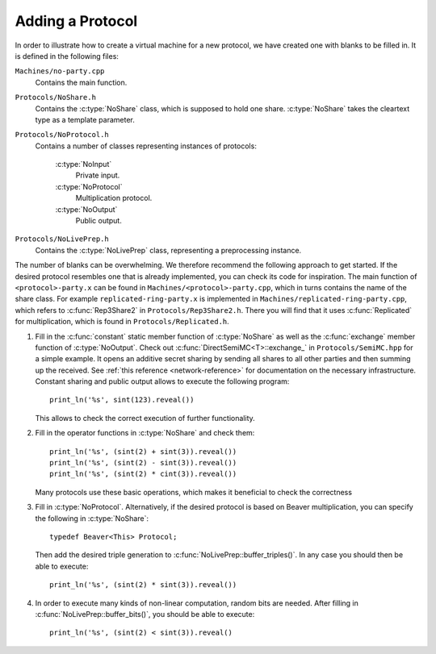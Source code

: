 Adding a Protocol
-----------------

In order to illustrate how to create a virtual machine for a new
protocol, we have created one with blanks to be filled in. It is
defined in the following files:

``Machines/no-party.cpp``
  Contains the main function.

``Protocols/NoShare.h``
  Contains the :c:type:`NoShare` class, which is supposed to hold one
  share. :c:type:`NoShare` takes the cleartext type as a template
  parameter.

``Protocols/NoProtocol.h``
  Contains a number of classes representing instances of protocols:

    :c:type:`NoInput`
      Private input.
    :c:type:`NoProtocol`
      Multiplication protocol.
    :c:type:`NoOutput`
      Public output.

``Protocols/NoLivePrep.h``
  Contains the :c:type:`NoLivePrep` class, representing a
  preprocessing instance.

The number of blanks can be overwhelming. We therefore recommend the
following approach to get started. If the desired protocol resembles
one that is already implemented, you can check its code for
inspiration. The main function of ``<protocol>-party.x`` can be found
in ``Machines/<protocol>-party.cpp``, which in turns contains the name
of the share class. For example ``replicated-ring-party.x`` is
implemented in ``Machines/replicated-ring-party.cpp``, which refers to
:c:func:`Rep3Share2` in ``Protocols/Rep3Share2.h``. There you will
find that it uses :c:func:`Replicated` for multiplication, which is
found in ``Protocols/Replicated.h``.

1. Fill in the :c:func:`constant` static member function of
   :c:type:`NoShare` as well as the :c:func:`exchange` member function
   of :c:type:`NoOutput`. Check out
   :c:func:`DirectSemiMC<T>::exchange_` in ``Protocols/SemiMC.hpp``
   for a simple example. It opens an additive secret sharing by
   sending all shares to all other parties and then summing up the
   received. See :ref:`this reference <network-reference>` for
   documentation on the necessary infrastructure.
   Constant sharing and public output allows to execute the
   following program::

     print_ln('%s', sint(123).reveal())

   This allows to check the correct execution of further
   functionality.

2. Fill in the operator functions in :c:type:`NoShare` and check
   them::

     print_ln('%s', (sint(2) + sint(3)).reveal())
     print_ln('%s', (sint(2) - sint(3)).reveal())
     print_ln('%s', (sint(2) * cint(3)).reveal())

   Many protocols use these basic operations, which makes it
   beneficial to check the correctness

3. Fill in :c:type:`NoProtocol`. Alternatively, if the desired
   protocol is based on Beaver multiplication, you can specify the
   following in :c:type:`NoShare`::

     typedef Beaver<This> Protocol;

   Then add the desired triple generation to
   :c:func:`NoLivePrep::buffer_triples()`. In
   any case you should then be able to execute::

     print_ln('%s', (sint(2) * sint(3)).reveal())

4. In order to execute many kinds of non-linear computation, random
   bits are needed. After filling in
   :c:func:`NoLivePrep::buffer_bits()`, you should be able to
   execute::

     print_ln('%s', (sint(2) < sint(3)).reveal()
